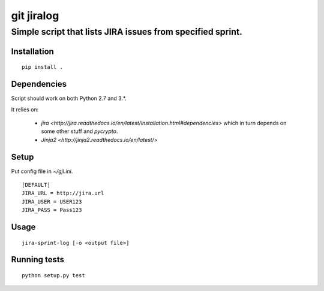 ===========
git jiralog
===========
Simple script that lists JIRA issues from specified sprint.
-----------------------------------------------------------

Installation
============

::

    pip install .

Dependencies
============

Script should work on both Python 2.7 and 3.*.

It relies on:

    * `jira <http://jira.readthedocs.io/en/latest/installation.html#dependencies>` which in turn depends on some other stuff and `pycrypto`.

    * `Jinja2 <http://jinja2.readthedocs.io/en/latest/>`


Setup
=====

Put config file in `~/gjl.ini`.

::

        [DEFAULT]
        JIRA_URL = http://jira.url
        JIRA_USER = USER123
        JIRA_PASS = Pass123

Usage
=====


::
   
    jira-sprint-log [-o <output file>]

Running tests
=============


::

    python setup.py test
